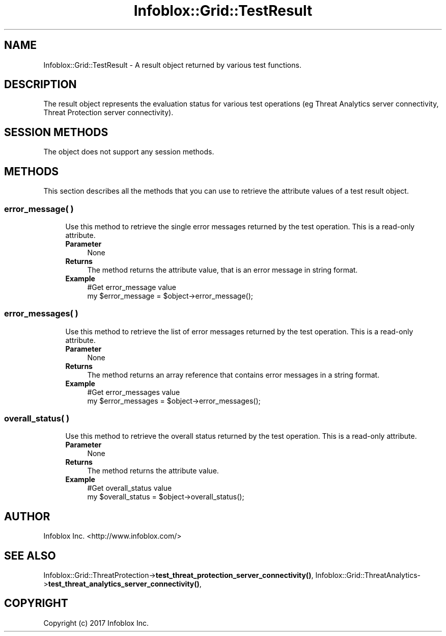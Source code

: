 .\" Automatically generated by Pod::Man 4.14 (Pod::Simple 3.40)
.\"
.\" Standard preamble:
.\" ========================================================================
.de Sp \" Vertical space (when we can't use .PP)
.if t .sp .5v
.if n .sp
..
.de Vb \" Begin verbatim text
.ft CW
.nf
.ne \\$1
..
.de Ve \" End verbatim text
.ft R
.fi
..
.\" Set up some character translations and predefined strings.  \*(-- will
.\" give an unbreakable dash, \*(PI will give pi, \*(L" will give a left
.\" double quote, and \*(R" will give a right double quote.  \*(C+ will
.\" give a nicer C++.  Capital omega is used to do unbreakable dashes and
.\" therefore won't be available.  \*(C` and \*(C' expand to `' in nroff,
.\" nothing in troff, for use with C<>.
.tr \(*W-
.ds C+ C\v'-.1v'\h'-1p'\s-2+\h'-1p'+\s0\v'.1v'\h'-1p'
.ie n \{\
.    ds -- \(*W-
.    ds PI pi
.    if (\n(.H=4u)&(1m=24u) .ds -- \(*W\h'-12u'\(*W\h'-12u'-\" diablo 10 pitch
.    if (\n(.H=4u)&(1m=20u) .ds -- \(*W\h'-12u'\(*W\h'-8u'-\"  diablo 12 pitch
.    ds L" ""
.    ds R" ""
.    ds C` ""
.    ds C' ""
'br\}
.el\{\
.    ds -- \|\(em\|
.    ds PI \(*p
.    ds L" ``
.    ds R" ''
.    ds C`
.    ds C'
'br\}
.\"
.\" Escape single quotes in literal strings from groff's Unicode transform.
.ie \n(.g .ds Aq \(aq
.el       .ds Aq '
.\"
.\" If the F register is >0, we'll generate index entries on stderr for
.\" titles (.TH), headers (.SH), subsections (.SS), items (.Ip), and index
.\" entries marked with X<> in POD.  Of course, you'll have to process the
.\" output yourself in some meaningful fashion.
.\"
.\" Avoid warning from groff about undefined register 'F'.
.de IX
..
.nr rF 0
.if \n(.g .if rF .nr rF 1
.if (\n(rF:(\n(.g==0)) \{\
.    if \nF \{\
.        de IX
.        tm Index:\\$1\t\\n%\t"\\$2"
..
.        if !\nF==2 \{\
.            nr % 0
.            nr F 2
.        \}
.    \}
.\}
.rr rF
.\" ========================================================================
.\"
.IX Title "Infoblox::Grid::TestResult 3"
.TH Infoblox::Grid::TestResult 3 "2018-06-05" "perl v5.32.0" "User Contributed Perl Documentation"
.\" For nroff, turn off justification.  Always turn off hyphenation; it makes
.\" way too many mistakes in technical documents.
.if n .ad l
.nh
.SH "NAME"
Infoblox::Grid::TestResult \- A result object returned by various test functions.
.SH "DESCRIPTION"
.IX Header "DESCRIPTION"
The result object represents the evaluation status for various test operations (eg Threat Analytics server connectivity, Threat Protection server connectivity).
.SH "SESSION METHODS"
.IX Header "SESSION METHODS"
The object does not support any session methods.
.SH "METHODS"
.IX Header "METHODS"
This section describes all the methods that you can use to retrieve the attribute values of a test result object.
.SS "error_message( )"
.IX Subsection "error_message( )"
.RS 4
Use this method to retrieve the single error messages returned by the test operation. This is a read-only attribute.
.IP "\fBParameter\fR" 4
.IX Item "Parameter"
None
.IP "\fBReturns\fR" 4
.IX Item "Returns"
The method returns the attribute value, that is an error message in string format.
.IP "\fBExample\fR" 4
.IX Item "Example"
.Vb 2
\& #Get error_message value
\& my $error_message = $object\->error_message();
.Ve
.RE
.RS 4
.RE
.SS "error_messages( )"
.IX Subsection "error_messages( )"
.RS 4
Use this method to retrieve the list of error messages returned by the test operation. This is a read-only attribute.
.IP "\fBParameter\fR" 4
.IX Item "Parameter"
None
.IP "\fBReturns\fR" 4
.IX Item "Returns"
The method returns an array reference that contains error messages in a string format.
.IP "\fBExample\fR" 4
.IX Item "Example"
.Vb 2
\& #Get error_messages value
\& my $error_messages = $object\->error_messages();
.Ve
.RE
.RS 4
.RE
.SS "overall_status( )"
.IX Subsection "overall_status( )"
.RS 4
Use this method to retrieve the overall status returned by the test operation. This is a read-only attribute.
.IP "\fBParameter\fR" 4
.IX Item "Parameter"
None
.IP "\fBReturns\fR" 4
.IX Item "Returns"
The method returns the attribute value.
.IP "\fBExample\fR" 4
.IX Item "Example"
.Vb 2
\& #Get overall_status value
\& my $overall_status = $object\->overall_status();
.Ve
.RE
.RS 4
.RE
.SH "AUTHOR"
.IX Header "AUTHOR"
Infoblox Inc. <http://www.infoblox.com/>
.SH "SEE ALSO"
.IX Header "SEE ALSO"
Infoblox::Grid::ThreatProtection\->\fBtest_threat_protection_server_connectivity()\fR,
Infoblox::Grid::ThreatAnalytics\->\fBtest_threat_analytics_server_connectivity()\fR,
.SH "COPYRIGHT"
.IX Header "COPYRIGHT"
Copyright (c) 2017 Infoblox Inc.

